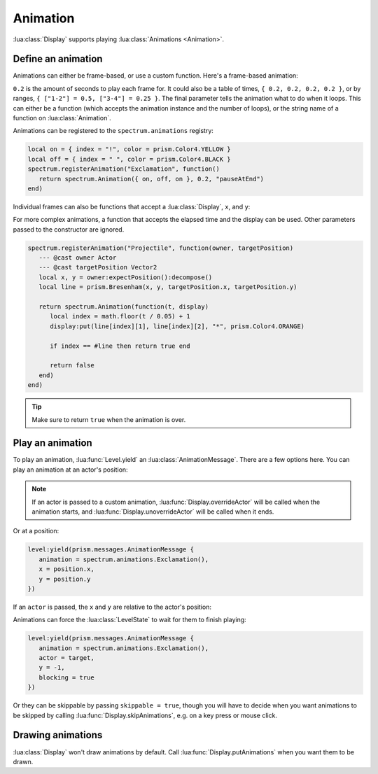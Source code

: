 Animation
=========

:lua:class:`Display` supports playing :lua:class:`Animations <Animation>`.

Define an animation
-------------------

Animations can either be frame-based, or use a custom function. Here's a frame-based animation:

.. grid:: 1 1 2 2
   :gutter: 0

   .. grid-item::
      :child-align: center
      :columns: 12 12 10 10

      .. code-block:: lua

         local on = { index = "!", color = prism.Color4.YELLOW }
         local off = { index = " ", color = prism.Color4.BLACK }
         spectrum.Animation({ on, off, on }, 0.2, "pauseAtEnd")

   .. grid-item::
      :child-align: center
      :columns: 12 12 2 2

      .. video:: ../_static/animation1.mp4
         :autoplay:
         :nocontrols:
         :loop:
         :muted:
         :align: right

``0.2`` is the amount of seconds to play each frame for. It could also be a table of times, ``{ 0.2,
0.2, 0.2, 0.2 }``, or by ranges, ``{ ["1-2"] = 0.5, ["3-4"] = 0.25 }``. The final parameter tells
the animation what to do when it loops. This can either be a function (which accepts the animation
instance and the number of loops), or the string name of a function on :lua:class:`Animation`.

Animations can be registered to the ``spectrum.animations`` registry:

.. code-block:: lua

   local on = { index = "!", color = prism.Color4.YELLOW }
   local off = { index = " ", color = prism.Color4.BLACK }
   spectrum.registerAnimation("Exclamation", function()
      return spectrum.Animation({ on, off, on }, 0.2, "pauseAtEnd")
   end)

Individual frames can also be functions that accept a :lua:class:`Display`, ``x``, and ``y``:

.. grid:: 1 1 2 2
   :gutter: 0

   .. grid-item::
      :child-align: center
      :columns: 12 12 9 9

      .. code-block:: lua

         local on = { index = "!", color = prism.Color4.YELLOW }
         local off = { index = " ", color = prism.Color4.BLACK }
         local function putAround(display, x, y)
            display:putSprite(x + 1, y, "!", on)
            display:putSprite(x - 1, y, "!", on)
            display:putSprite(x, y + 1, "!", on)
            display:putSprite(x, y - 1, "!", on)
         end
         spectrum.registerAnimation("Exclamation", function()
            return spectrum.Animation(
               { putAround, off, putAround },
               0.2,
               "pauseAtEnd"
            )
         end)

   .. grid-item::
      :child-align: center
      :columns: 12 12 3 3

      .. video:: ../_static/animation2.mp4
         :autoplay:
         :nocontrols:
         :loop:
         :muted:
         :align: right

For more complex animations, a function that accepts the elapsed time and the display can be used.
Other parameters passed to the constructor are ignored.

.. code-block:: lua

   spectrum.registerAnimation("Projectile", function(owner, targetPosition)
      --- @cast owner Actor
      --- @cast targetPosition Vector2
      local x, y = owner:expectPosition():decompose()
      local line = prism.Bresenham(x, y, targetPosition.x, targetPosition.y)

      return spectrum.Animation(function(t, display)
         local index = math.floor(t / 0.05) + 1
         display:put(line[index][1], line[index][2], "*", prism.Color4.ORANGE)

         if index == #line then return true end

         return false
      end)
   end)

.. video:: ../_static/animation3.mp4
   :autoplay:
   :nocontrols:
   :loop:
   :muted:
   :align: right

.. tip::

   Make sure to return ``true`` when the animation is over.

Play an animation
-----------------

To play an animation, :lua:func:`Level.yield` an :lua:class:`AnimationMessage`. There are a few
options here. You can play an animation at an actor's position:

.. grid:: 1 1 2 2
   :gutter: 0

   .. grid-item::
      :child-align: center
      :columns: 12 12 10 10

      .. code-block:: lua

         level:yield(prism.messages.AnimationMessage {
            animation = spectrum.animations.Exclamation(),
            actor = kobold
         })

   .. grid-item::
      :child-align: center
      :columns: 12 12 2 2

      .. video:: ../_static/animation4.mp4
         :autoplay:
         :nocontrols:
         :loop:
         :muted:
         :align: right

.. note::

   If an actor is passed to a custom animation, :lua:func:`Display.overrideActor` will be called
   when the animation starts, and :lua:func:`Display.unoverrideActor` will be called when it ends.

Or at a position:

.. code-block:: lua

   level:yield(prism.messages.AnimationMessage {
      animation = spectrum.animations.Exclamation(),
      x = position.x,
      y = position.y
   })

If an ``actor`` is passed, the ``x`` and ``y`` are relative to the actor's position:

.. grid:: 1 1 2 2
   :gutter: 0

   .. grid-item::
      :child-align: center
      :columns: 12 12 10 10

      .. code-block:: lua

         level:yield(prism.messages.AnimationMessage {
            animation = spectrum.animations.Exclamation(),
            actor = target,
            y = -1
         })

   .. grid-item::
      :child-align: center
      :columns: 12 12 2 2

      .. video:: ../_static/animation6.mp4
         :autoplay:
         :nocontrols:
         :loop:
         :muted:
         :align: right

Animations can force the :lua:class:`LevelState` to wait for them to finish playing:

.. code-block:: lua

   level:yield(prism.messages.AnimationMessage {
      animation = spectrum.animations.Exclamation(),
      actor = target,
      y = -1,
      blocking = true
   })

Or they can be skippable by passing ``skippable = true``, though you will have to decide when you
want animations to be skipped by calling :lua:func:`Display.skipAnimations`, e.g. on a key press or
mouse click.

Drawing animations
------------------

:lua:class:`Display` won't draw animations by default. Call :lua:func:`Display.putAnimations` when
you want them to be drawn.
